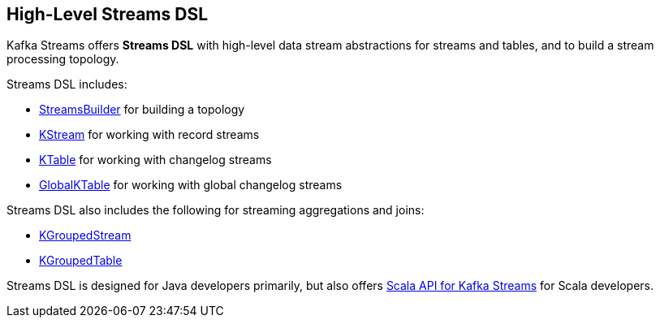 == High-Level Streams DSL

Kafka Streams offers *Streams DSL* with high-level data stream abstractions for streams and tables, and to build a stream processing topology.

Streams DSL includes:

* <<kafka-streams-StreamsBuilder.adoc#, StreamsBuilder>> for building a topology

* <<kafka-streams-KStream.adoc#, KStream>> for working with record streams

* <<kafka-streams-KTable.adoc#, KTable>> for working with changelog streams

* <<kafka-streams-GlobalKTable.adoc#, GlobalKTable>> for working with global changelog streams

Streams DSL also includes the following for streaming aggregations and joins:

* <<kafka-streams-KGroupedStream.adoc#, KGroupedStream>>

* <<kafka-streams-KGroupedTable.adoc#, KGroupedTable>>

Streams DSL is designed for Java developers primarily, but also offers <<kafka-streams-scala.adoc#, Scala API for Kafka Streams>> for Scala developers.
